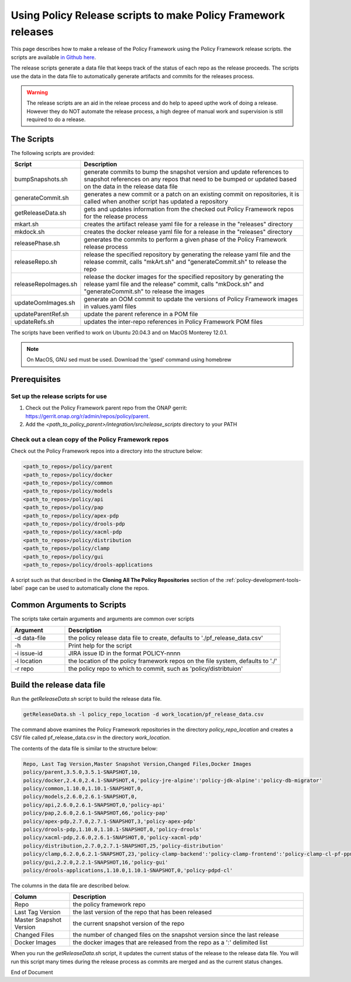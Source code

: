 .. This work is licensed under a  Creative Commons Attribution
.. 4.0 International License.
.. http://creativecommons.org/licenses/by/4.0

Using Policy Release scripts to make Policy Framework releases
##############################################################

This page describes how to make a release of the Policy Framework using the Policy Framework release scripts. the
scripts are available `in Github here <https://github.com/onap/policy-parent/tree/master/integration/src/release_scripts>`_.

The release scripts generate a data file that keeps track of the status of each repo as the release proceeds. The
scripts use the data in the data file to automatically generate artifacts and commits for the releases process.

.. warning::
  The release scripts are an aid in the releae process and do help to apeed upthe work of doing a release. However they
  do NOT automate the release process, a high degree of manual work and supervision is still required to do a release.

The Scripts
===========

The following scripts are provided:

.. list-table::
   :widths: 15 85
   :header-rows: 1

   * - Script
     - Description
   * - bumpSnapshots.sh
     - generate commits to bump the snapshot version and update references to snapshot references on any repos that
       need to be bumped or updated based on the data in the release data file
   * - generateCommit.sh
     - generates a new commit or a patch on an existing commit on repositories, it is called when another script has
       updated a repository
   * - getReleaseData.sh
     - gets and updates information from the checked out Policy Framework repos for the release process
   * - mkart.sh
     - creates the artifact release yaml file for a release in the "releases" directory
   * - mkdock.sh
     - creates the docker release yaml file for a release in the "releases" directory
   * - releasePhase.sh
     - generates the commits to perform a given phase of the Policy Framework release process
   * - releaseRepo.sh
     - release the specified repository by generating the release yaml file and the release commit, calls "mkArt.sh" and
       "generateCommit.sh" to release the repo
   * - releaseRepoImages.sh
     - release the docker images for the specified repository by generating the release yaml file and the release"
       commit, calls "mkDock.sh" and "generateCommit.sh" to release the images
   * - updateOomImages.sh
     - generate an OOM commit to update the versions of Policy Framework images in values.yaml files
   * - updateParentRef.sh
     - update the parent reference in a POM file
   * - updateRefs.sh
     - updates the inter-repo references in Policy Framework POM files

The scripts have been verified to work on Ubuntu 20.04.3 and on MacOS Monterey 12.0.1.

.. note::
    On MacOS, GNU sed must be used. Download the 'gsed' command using homebrew

Prerequisites
=============

Set up the release scripts for use
----------------------------------

#. Check out the Policy Framework parent repo from the ONAP gerrit:
   `https://gerrit.onap.org/r/admin/repos/policy/parent <https://gerrit.onap.org/r/admin/repos/policy/parent>`_.

#. Add the *<path_to_policy_parent>/integration/src/release_scripts* directory to your PATH

Check out a clean copy of the Policy Framework repos
----------------------------------------------------

Check out the Policy Framework repos into a directory into the structure below:

.. code-block::

    <path_to_repos>/policy/parent
    <path_to_repos>/policy/docker
    <path_to_repos>/policy/common
    <path_to_repos>/policy/models
    <path_to_repos>/policy/api
    <path_to_repos>/policy/pap
    <path_to_repos>/policy/apex-pdp
    <path_to_repos>/policy/drools-pdp
    <path_to_repos>/policy/xacml-pdp
    <path_to_repos>/policy/distribution
    <path_to_repos>/policy/clamp
    <path_to_repos>/policy/gui
    <path_to_repos>/policy/drools-applications

A script such as that described in the **Cloning All The Policy Repositories** section of the
:ref:`policy-development-tools-label` page can be used to automatically clone the repos.

Common Arguments to Scripts
===========================

The scripts take certain arguments and arguments are common over scripts

.. list-table::
   :widths: 20 80
   :header-rows: 1

   * - Argument
     - Description
   * - -d data-file
     - the policy release data file to create, defaults to './pf_release_data.csv'
   * - -h
     - Print help for the script
   * - -i issue-id
     - JIRA issue ID in the format POLICY-nnnn
   * - -l location
     - the location of the policy framework repos on the file system, defaults to './'
   * - -r repo
     - the policy repo to which to commit, such as 'policy/distribtuion'

Build the release data file
===========================

Run the *getReleaseData.sh* script to build the release data file.

.. code-block::

    getReleaseData.sh -l policy_repo_location -d work_location/pf_release_data.csv

The command above examines the Policy Framework repositories in the directory *policy_repo_location* and creates a CSV
file called pf_release_data.csv in the directory *work_location*.

The contents of the data file is similar to the structure below:

.. code-block::

   Repo, Last Tag Version,Master Snapshot Version,Changed Files,Docker Images
   policy/parent,3.5.0,3.5.1-SNAPSHOT,10,
   policy/docker,2.4.0,2.4.1-SNAPSHOT,4,'policy-jre-alpine':'policy-jdk-alpine':'policy-db-migrator'
   policy/common,1.10.0,1.10.1-SNAPSHOT,0,
   policy/models,2.6.0,2.6.1-SNAPSHOT,0,
   policy/api,2.6.0,2.6.1-SNAPSHOT,0,'policy-api'
   policy/pap,2.6.0,2.6.1-SNAPSHOT,66,'policy-pap'
   policy/apex-pdp,2.7.0,2.7.1-SNAPSHOT,3,'policy-apex-pdp'
   policy/drools-pdp,1.10.0,1.10.1-SNAPSHOT,0,'policy-drools'
   policy/xacml-pdp,2.6.0,2.6.1-SNAPSHOT,0,'policy-xacml-pdp'
   policy/distribution,2.7.0,2.7.1-SNAPSHOT,25,'policy-distribution'
   policy/clamp,6.2.0,6.2.1-SNAPSHOT,23,'policy-clamp-backend':'policy-clamp-frontend':'policy-clamp-cl-pf-ppnt':'policy-clamp-cl-k8s-ppnt':'policy-clamp-cl-http-ppnt':'policy-clamp-cl-runtime'
   policy/gui,2.2.0,2.2.1-SNAPSHOT,16,'policy-gui'
   policy/drools-applications,1.10.0,1.10.1-SNAPSHOT,0,'policy-pdpd-cl'

The columns in the data file are described below.

.. list-table::
   :widths: 20 80
   :header-rows: 1

   * - Column
     - Description
   * - Repo
     - the policy framework repo
   * - Last Tag Version
     - the last version of the repo that has been released
   * - Master Snapshot Version
     - the current snapshot version of the repo
   * - Changed Files
     - the number of changed files on the snapshot version since the last release
   * - Docker Images
     - the docker images that are released from the repo as a ':'  delimited list

When you run the *getReleaseData.sh* script, it updates the current status of the release to the release data file. You
will run this script many times during the release process as commits are merged and as the current status changes.





End of Document
